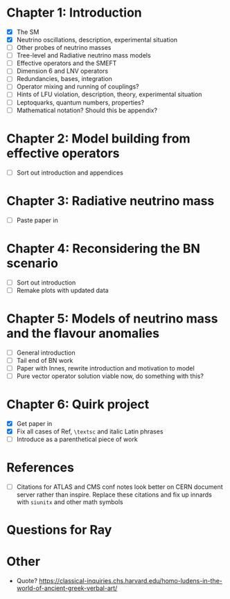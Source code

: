 * Chapter 1: Introduction
- [X] The SM
- [X] Neutrino oscillations, description, experimental situation
- [ ] Other probes of neutrino masses
- [ ] Tree-level and Radiative neutrino mass models
- [ ] Effective operators and the SMEFT
- [ ] Dimension 6 and LNV operators
- [ ] Redundancies, bases, integration
- [ ] Operator mixing and running of couplings?
- [ ] Hints of LFU violation, description, theory, experimental situation
- [ ] Leptoquarks, quantum numbers, properties?
- [ ] Mathematical notation? Should this be appendix?

* Chapter 2: Model building from effective operators
- [ ] Sort out introduction and appendices

* Chapter 3: Radiative neutrino mass
- [ ] Paste paper in

* Chapter 4: Reconsidering the BN scenario
- [ ] Sort out introduction
- [ ] Remake plots with updated data

* Chapter 5: Models of neutrino mass and the flavour anomalies
- [ ] General introduction
- [ ] Tail end of BN work
- [ ] Paper with Innes, rewrite introduction and motivation to model
- [ ] Pure vector operator solution viable now, do something with this?

* Chapter 6: Quirk project
- [X] Get paper in
- [X] Fix all cases of Ref, =\textsc= and italic Latin phrases
- [ ] Introduce as a parenthetical piece of work

* References
- [ ] Citations for ATLAS and CMS conf notes look better on CERN document server rather than inspire. Replace these citations and fix up innards with =siunitx= and other math symbols

* Questions for Ray

* Other
- Quote? https://classical-inquiries.chs.harvard.edu/homo-ludens-in-the-world-of-ancient-greek-verbal-art/
